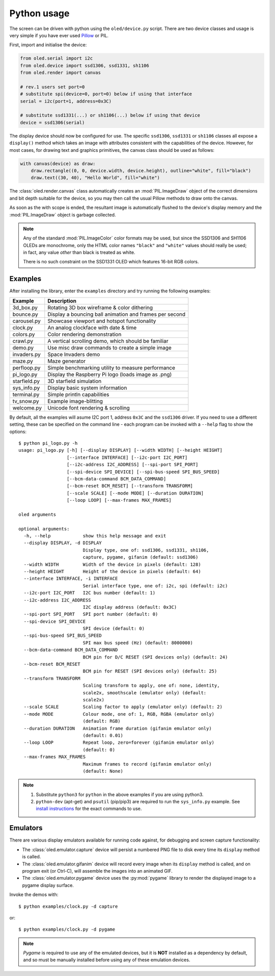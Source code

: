 Python usage
------------
The screen can be driven with python using the ``oled/device.py`` script.
There are two device classes and usage is very simple if you have ever
used `Pillow <https://pillow.readthedocs.io/en/latest/>`_ or PIL.

First, import and initialise the device:

.. code:: python

  from oled.serial import i2c
  from oled.device import ssd1306, ssd1331, sh1106
  from oled.render import canvas

  # rev.1 users set port=0
  # substitute spi(device=0, port=0) below if using that interface
  serial = i2c(port=1, address=0x3C)

  # substitute ssd1331(...) or sh1106(...) below if using that device
  device = ssd1306(serial)

The display device should now be configured for use. The specific ``ssd1306``,
``ssd1331`` or ``sh1106`` classes all expose a ``display()`` method which takes
an image with attributes consistent with the capabilities of the device.
However, for most cases, for drawing text and graphics primitives, the canvas
class should be used as follows:

.. code:: python

  with canvas(device) as draw:
      draw.rectangle((0, 0, device.width, device.height), outline="white", fill="black")
      draw.text((30, 40), "Hello World", fill="white")

The :class:`oled.render.canvas` class automatically creates an :mod:`PIL.ImageDraw`
object of the correct dimensions and bit depth suitable for the device, so you
may then call the usual Pillow methods to draw onto the canvas.

As soon as the with scope is ended, the resultant image is automatically
flushed to the device's display memory and the :mod:`PIL.ImageDraw` object is
garbage collected.

.. note::
   Any of the standard :mod:`PIL.ImageColor` color formats may be used, but
   since the SSD1306 and SH1106 OLEDs are monochrome, only the HTML color names
   ``"black"`` and ``"white"`` values should really be used; in fact, any value
   *other* than black is treated as white.

   There is no such constraint on the SSD1331 OLED which features 16-bit RGB
   colors.

Examples
^^^^^^^^
After installing the library, enter the ``examples`` directory and try running
the following examples:

============ ========================================================
Example      Description
============ ========================================================
3d_box.py    Rotating 3D box wireframe & color dithering
bounce.py    Display a bouncing ball animation and frames per second
carousel.py  Showcase viewport and hotspot functionality
clock.py     An analog clockface with date & time
colors.py    Color rendering demonstration
crawl.py     A vertical scrolling demo, which should be familiar
demo.py      Use misc draw commands to create a simple image
invaders.py  Space Invaders demo
maze.py      Maze generator
perfloop.py  Simple benchmarking utility to measure performance
pi_logo.py   Display the Raspberry Pi logo (loads image as .png)
starfield.py 3D starfield simulation
sys_info.py  Display basic system information
terminal.py  Simple println capabilities
tv_snow.py   Example image-blitting
welcome.py   Unicode font rendering & scrolling
============ ========================================================

By default, all the examples will asume I2C port 1, address ``0x3C`` and the
``ssd1306`` driver.  If you need to use a different setting, these can be
specified on the command line - each program can be invoked with a ``--help``
flag to show the options::

    $ python pi_logo.py -h
    usage: pi_logo.py [-h] [--display DISPLAY] [--width WIDTH] [--height HEIGHT]
                      [--interface INTERFACE] [--i2c-port I2C_PORT]
                      [--i2c-address I2C_ADDRESS] [--spi-port SPI_PORT]
                      [--spi-device SPI_DEVICE] [--spi-bus-speed SPI_BUS_SPEED]
                      [--bcm-data-command BCM_DATA_COMMAND]
                      [--bcm-reset BCM_RESET] [--transform TRANSFORM]
                      [--scale SCALE] [--mode MODE] [--duration DURATION]
                      [--loop LOOP] [--max-frames MAX_FRAMES]

    oled arguments

    optional arguments:
      -h, --help            show this help message and exit
      --display DISPLAY, -d DISPLAY
                            Display type, one of: ssd1306, ssd1331, sh1106,
                            capture, pygame, gifanim (default: ssd1306)
      --width WIDTH         Width of the device in pixels (default: 128)
      --height HEIGHT       Height of the device in pixels (default: 64)
      --interface INTERFACE, -i INTERFACE
                            Serial interface type, one of: i2c, spi (default: i2c)
      --i2c-port I2C_PORT   I2C bus number (default: 1)
      --i2c-address I2C_ADDRESS
                            I2C display address (default: 0x3C)
      --spi-port SPI_PORT   SPI port number (default: 0)
      --spi-device SPI_DEVICE
                            SPI device (default: 0)
      --spi-bus-speed SPI_BUS_SPEED
                            SPI max bus speed (Hz) (default: 8000000)
      --bcm-data-command BCM_DATA_COMMAND
                            BCM pin for D/C RESET (SPI devices only) (default: 24)
      --bcm-reset BCM_RESET
                            BCM pin for RESET (SPI devices only) (default: 25)
      --transform TRANSFORM
                            Scaling transform to apply, one of: none, identity,
                            scale2x, smoothscale (emulator only) (default:
                            scale2x)
      --scale SCALE         Scaling factor to apply (emulator only) (default: 2)
      --mode MODE           Colour mode, one of: 1, RGB, RGBA (emulator only)
                            (default: RGB)
      --duration DURATION   Animation frame duration (gifanim emulator only)
                            (default: 0.01)
      --loop LOOP           Repeat loop, zero=forever (gifanim emulator only)
                            (default: 0)
      --max-frames MAX_FRAMES
                            Maximum frames to record (gifanim emulator only)
                            (default: None)

.. note::
   #. Substitute ``python3`` for ``python`` in the above examples if you are using python3.
   #. ``python-dev`` (apt-get) and ``psutil`` (pip/pip3) are required to run the ``sys_info.py`` 
      example. See `install instructions <https://github.com/rm-hull/ssd1306/blob/master/examples/sys_info.py#L3-L7>`_ for the exact commands to use.

Emulators
^^^^^^^^^
There are various display emulators available for running code against, for debugging
and screen capture functionality:

* The :class:`oled.emulator.capture` device will persist a numbered PNG file to
  disk every time its ``display`` method is called.

* The :class:`oled.emulator.gifanim` device will record every image when its ``display``
  method is called, and on program exit (or Ctrl-C), will assemble the images into an
  animated GIF.

* The :class:`oled.emulator.pygame` device uses the :py:mod:`pygame` library to
  render the displayed image to a pygame display surface. 

Invoke the demos with::

  $ python examples/clock.py -d capture

or::

  $ python examples/clock.py -d pygame
  
.. note::
   *Pygame* is required to use any of the emulated devices, but it is **NOT**
   installed as a dependency by default, and so must be manually installed
   before using any of these emulation devices.
